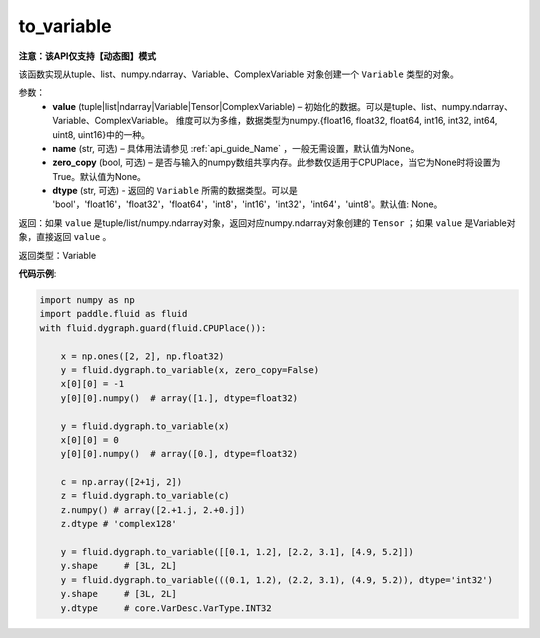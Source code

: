 .. _cn_api_fluid_dygraph_to_variable:

to_variable
-------------------------------

**注意：该API仅支持【动态图】模式**

.. py:function:: paddle.fluid.dygraph.to_variable(value, name=None, zero_copy=None)

该函数实现从tuple、list、numpy\.ndarray、Variable、ComplexVariable 对象创建一个 ``Variable`` 类型的对象。

参数：
    - **value** (tuple|list|ndarray|Variable|Tensor|ComplexVariable) – 初始化的数据。可以是tuple、list、numpy\.ndarray、Variable、ComplexVariable。
      维度可以为多维，数据类型为numpy\.{float16, float32, float64, int16, int32, int64, uint8, uint16}中的一种。
    - **name**  (str, 可选) – 具体用法请参见 :ref:`api_guide_Name` ，一般无需设置，默认值为None。
    - **zero_copy**  (bool, 可选) – 是否与输入的numpy数组共享内存。此参数仅适用于CPUPlace，当它为None时将设置为True。默认值为None。
    - **dtype** (str, 可选) - 返回的 ``Variable`` 所需的数据类型。可以是 'bool'，'float16'，'float32'，'float64'，'int8'，'int16'，'int32'，'int64'，'uint8'。默认值: None。


返回：如果 ``value`` 是tuple/list/numpy\.ndarray对象，返回对应numpy\.ndarray对象创建的 ``Tensor`` ；如果 ``value`` 是Variable对象，直接返回 ``value`` 。

返回类型：Variable

**代码示例**:

.. code-block:: python
    
    import numpy as np
    import paddle.fluid as fluid
    with fluid.dygraph.guard(fluid.CPUPlace()):

        x = np.ones([2, 2], np.float32)
        y = fluid.dygraph.to_variable(x, zero_copy=False)
        x[0][0] = -1
        y[0][0].numpy()  # array([1.], dtype=float32)

        y = fluid.dygraph.to_variable(x)
        x[0][0] = 0
        y[0][0].numpy()  # array([0.], dtype=float32)

        c = np.array([2+1j, 2])
        z = fluid.dygraph.to_variable(c)
        z.numpy() # array([2.+1.j, 2.+0.j])
        z.dtype # 'complex128'

        y = fluid.dygraph.to_variable([[0.1, 1.2], [2.2, 3.1], [4.9, 5.2]])
        y.shape     # [3L, 2L]
        y = fluid.dygraph.to_variable(((0.1, 1.2), (2.2, 3.1), (4.9, 5.2)), dtype='int32')
        y.shape     # [3L, 2L]
        y.dtype     # core.VarDesc.VarType.INT32

